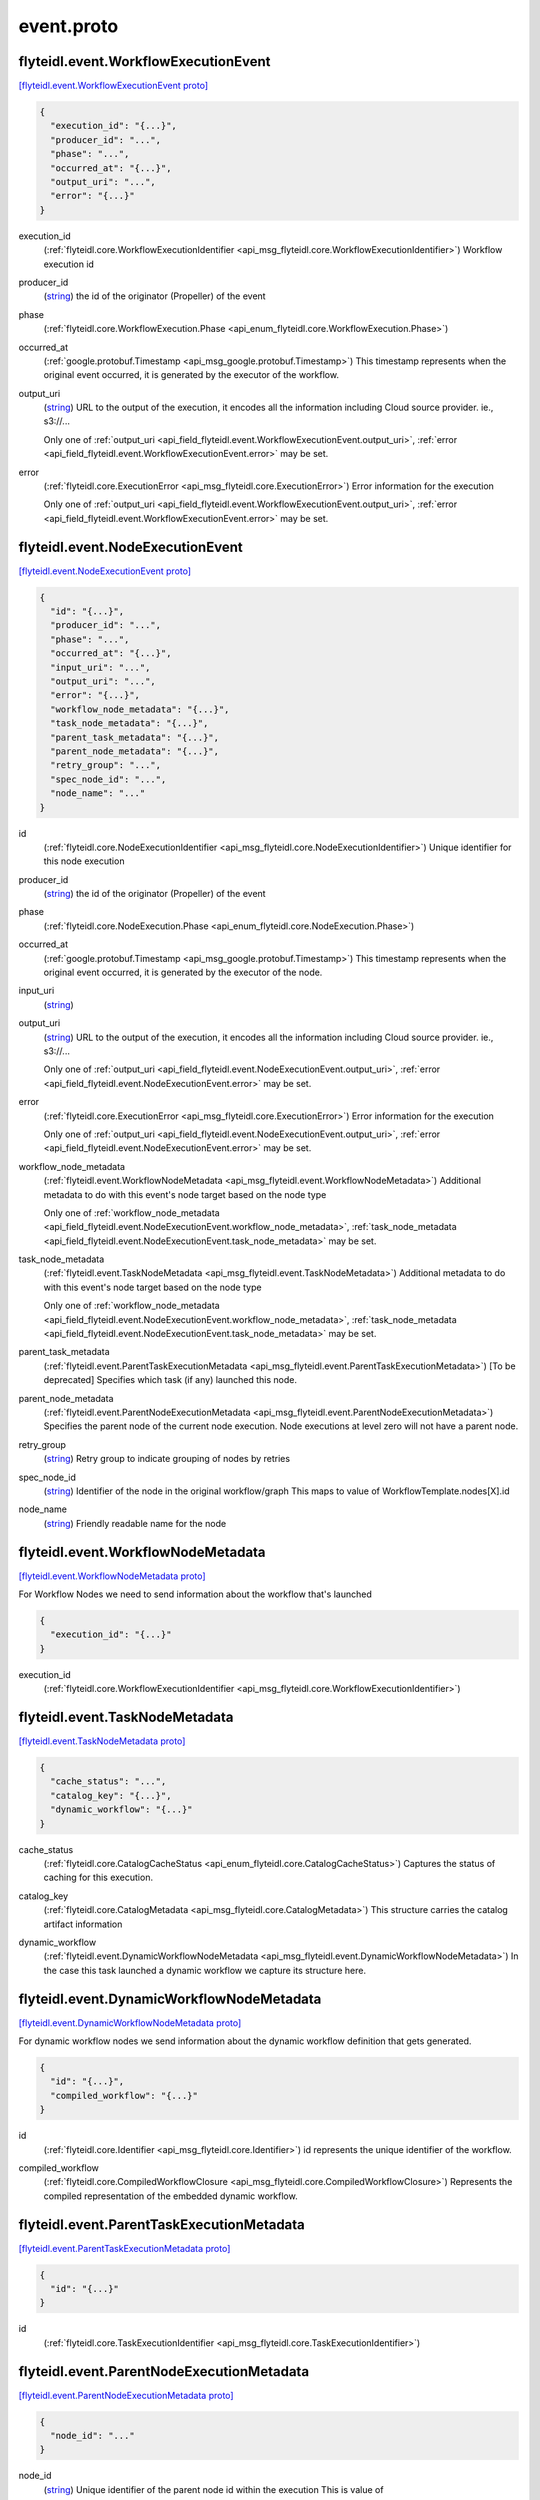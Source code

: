 .. _api_file_flyteidl/event/event.proto:

event.proto
==========================

.. _api_msg_flyteidl.event.WorkflowExecutionEvent:

flyteidl.event.WorkflowExecutionEvent
-------------------------------------

`[flyteidl.event.WorkflowExecutionEvent proto] <https://github.com/lyft/flyteidl/blob/master/protos/flyteidl/event/event.proto#L13>`_


.. code-block:: json

  {
    "execution_id": "{...}",
    "producer_id": "...",
    "phase": "...",
    "occurred_at": "{...}",
    "output_uri": "...",
    "error": "{...}"
  }

.. _api_field_flyteidl.event.WorkflowExecutionEvent.execution_id:

execution_id
  (:ref:`flyteidl.core.WorkflowExecutionIdentifier <api_msg_flyteidl.core.WorkflowExecutionIdentifier>`) Workflow execution id
  
  
.. _api_field_flyteidl.event.WorkflowExecutionEvent.producer_id:

producer_id
  (`string <https://developers.google.com/protocol-buffers/docs/proto#scalar>`_) the id of the originator (Propeller) of the event
  
  
.. _api_field_flyteidl.event.WorkflowExecutionEvent.phase:

phase
  (:ref:`flyteidl.core.WorkflowExecution.Phase <api_enum_flyteidl.core.WorkflowExecution.Phase>`) 
  
.. _api_field_flyteidl.event.WorkflowExecutionEvent.occurred_at:

occurred_at
  (:ref:`google.protobuf.Timestamp <api_msg_google.protobuf.Timestamp>`) This timestamp represents when the original event occurred, it is generated
  by the executor of the workflow.
  
  
.. _api_field_flyteidl.event.WorkflowExecutionEvent.output_uri:

output_uri
  (`string <https://developers.google.com/protocol-buffers/docs/proto#scalar>`_) URL to the output of the execution, it encodes all the information
  including Cloud source provider. ie., s3://...
  
  
  
  Only one of :ref:`output_uri <api_field_flyteidl.event.WorkflowExecutionEvent.output_uri>`, :ref:`error <api_field_flyteidl.event.WorkflowExecutionEvent.error>` may be set.
  
.. _api_field_flyteidl.event.WorkflowExecutionEvent.error:

error
  (:ref:`flyteidl.core.ExecutionError <api_msg_flyteidl.core.ExecutionError>`) Error information for the execution
  
  
  
  Only one of :ref:`output_uri <api_field_flyteidl.event.WorkflowExecutionEvent.output_uri>`, :ref:`error <api_field_flyteidl.event.WorkflowExecutionEvent.error>` may be set.
  


.. _api_msg_flyteidl.event.NodeExecutionEvent:

flyteidl.event.NodeExecutionEvent
---------------------------------

`[flyteidl.event.NodeExecutionEvent proto] <https://github.com/lyft/flyteidl/blob/master/protos/flyteidl/event/event.proto#L36>`_


.. code-block:: json

  {
    "id": "{...}",
    "producer_id": "...",
    "phase": "...",
    "occurred_at": "{...}",
    "input_uri": "...",
    "output_uri": "...",
    "error": "{...}",
    "workflow_node_metadata": "{...}",
    "task_node_metadata": "{...}",
    "parent_task_metadata": "{...}",
    "parent_node_metadata": "{...}",
    "retry_group": "...",
    "spec_node_id": "...",
    "node_name": "..."
  }

.. _api_field_flyteidl.event.NodeExecutionEvent.id:

id
  (:ref:`flyteidl.core.NodeExecutionIdentifier <api_msg_flyteidl.core.NodeExecutionIdentifier>`) Unique identifier for this node execution
  
  
.. _api_field_flyteidl.event.NodeExecutionEvent.producer_id:

producer_id
  (`string <https://developers.google.com/protocol-buffers/docs/proto#scalar>`_) the id of the originator (Propeller) of the event
  
  
.. _api_field_flyteidl.event.NodeExecutionEvent.phase:

phase
  (:ref:`flyteidl.core.NodeExecution.Phase <api_enum_flyteidl.core.NodeExecution.Phase>`) 
  
.. _api_field_flyteidl.event.NodeExecutionEvent.occurred_at:

occurred_at
  (:ref:`google.protobuf.Timestamp <api_msg_google.protobuf.Timestamp>`) This timestamp represents when the original event occurred, it is generated
  by the executor of the node.
  
  
.. _api_field_flyteidl.event.NodeExecutionEvent.input_uri:

input_uri
  (`string <https://developers.google.com/protocol-buffers/docs/proto#scalar>`_) 
  
.. _api_field_flyteidl.event.NodeExecutionEvent.output_uri:

output_uri
  (`string <https://developers.google.com/protocol-buffers/docs/proto#scalar>`_) URL to the output of the execution, it encodes all the information
  including Cloud source provider. ie., s3://...
  
  
  
  Only one of :ref:`output_uri <api_field_flyteidl.event.NodeExecutionEvent.output_uri>`, :ref:`error <api_field_flyteidl.event.NodeExecutionEvent.error>` may be set.
  
.. _api_field_flyteidl.event.NodeExecutionEvent.error:

error
  (:ref:`flyteidl.core.ExecutionError <api_msg_flyteidl.core.ExecutionError>`) Error information for the execution
  
  
  
  Only one of :ref:`output_uri <api_field_flyteidl.event.NodeExecutionEvent.output_uri>`, :ref:`error <api_field_flyteidl.event.NodeExecutionEvent.error>` may be set.
  
.. _api_field_flyteidl.event.NodeExecutionEvent.workflow_node_metadata:

workflow_node_metadata
  (:ref:`flyteidl.event.WorkflowNodeMetadata <api_msg_flyteidl.event.WorkflowNodeMetadata>`) 
  Additional metadata to do with this event's node target based
  on the node type
  
  
  Only one of :ref:`workflow_node_metadata <api_field_flyteidl.event.NodeExecutionEvent.workflow_node_metadata>`, :ref:`task_node_metadata <api_field_flyteidl.event.NodeExecutionEvent.task_node_metadata>` may be set.
  
.. _api_field_flyteidl.event.NodeExecutionEvent.task_node_metadata:

task_node_metadata
  (:ref:`flyteidl.event.TaskNodeMetadata <api_msg_flyteidl.event.TaskNodeMetadata>`) 
  Additional metadata to do with this event's node target based
  on the node type
  
  
  Only one of :ref:`workflow_node_metadata <api_field_flyteidl.event.NodeExecutionEvent.workflow_node_metadata>`, :ref:`task_node_metadata <api_field_flyteidl.event.NodeExecutionEvent.task_node_metadata>` may be set.
  
.. _api_field_flyteidl.event.NodeExecutionEvent.parent_task_metadata:

parent_task_metadata
  (:ref:`flyteidl.event.ParentTaskExecutionMetadata <api_msg_flyteidl.event.ParentTaskExecutionMetadata>`) [To be deprecated] Specifies which task (if any) launched this node.
  
  
.. _api_field_flyteidl.event.NodeExecutionEvent.parent_node_metadata:

parent_node_metadata
  (:ref:`flyteidl.event.ParentNodeExecutionMetadata <api_msg_flyteidl.event.ParentNodeExecutionMetadata>`) Specifies the parent node of the current node execution. Node executions at level zero will not have a parent node.
  
  
.. _api_field_flyteidl.event.NodeExecutionEvent.retry_group:

retry_group
  (`string <https://developers.google.com/protocol-buffers/docs/proto#scalar>`_) Retry group to indicate grouping of nodes by retries
  
  
.. _api_field_flyteidl.event.NodeExecutionEvent.spec_node_id:

spec_node_id
  (`string <https://developers.google.com/protocol-buffers/docs/proto#scalar>`_) Identifier of the node in the original workflow/graph
  This maps to value of WorkflowTemplate.nodes[X].id
  
  
.. _api_field_flyteidl.event.NodeExecutionEvent.node_name:

node_name
  (`string <https://developers.google.com/protocol-buffers/docs/proto#scalar>`_) Friendly readable name for the node
  
  


.. _api_msg_flyteidl.event.WorkflowNodeMetadata:

flyteidl.event.WorkflowNodeMetadata
-----------------------------------

`[flyteidl.event.WorkflowNodeMetadata proto] <https://github.com/lyft/flyteidl/blob/master/protos/flyteidl/event/event.proto#L85>`_

For Workflow Nodes we need to send information about the workflow that's launched

.. code-block:: json

  {
    "execution_id": "{...}"
  }

.. _api_field_flyteidl.event.WorkflowNodeMetadata.execution_id:

execution_id
  (:ref:`flyteidl.core.WorkflowExecutionIdentifier <api_msg_flyteidl.core.WorkflowExecutionIdentifier>`) 
  


.. _api_msg_flyteidl.event.TaskNodeMetadata:

flyteidl.event.TaskNodeMetadata
-------------------------------

`[flyteidl.event.TaskNodeMetadata proto] <https://github.com/lyft/flyteidl/blob/master/protos/flyteidl/event/event.proto#L89>`_


.. code-block:: json

  {
    "cache_status": "...",
    "catalog_key": "{...}",
    "dynamic_workflow": "{...}"
  }

.. _api_field_flyteidl.event.TaskNodeMetadata.cache_status:

cache_status
  (:ref:`flyteidl.core.CatalogCacheStatus <api_enum_flyteidl.core.CatalogCacheStatus>`) Captures the status of caching for this execution.
  
  
.. _api_field_flyteidl.event.TaskNodeMetadata.catalog_key:

catalog_key
  (:ref:`flyteidl.core.CatalogMetadata <api_msg_flyteidl.core.CatalogMetadata>`) This structure carries the catalog artifact information
  
  
.. _api_field_flyteidl.event.TaskNodeMetadata.dynamic_workflow:

dynamic_workflow
  (:ref:`flyteidl.event.DynamicWorkflowNodeMetadata <api_msg_flyteidl.event.DynamicWorkflowNodeMetadata>`) In the case this task launched a dynamic workflow we capture its structure here.
  
  


.. _api_msg_flyteidl.event.DynamicWorkflowNodeMetadata:

flyteidl.event.DynamicWorkflowNodeMetadata
------------------------------------------

`[flyteidl.event.DynamicWorkflowNodeMetadata proto] <https://github.com/lyft/flyteidl/blob/master/protos/flyteidl/event/event.proto#L100>`_

For dynamic workflow nodes we send information about the dynamic workflow definition that gets generated.

.. code-block:: json

  {
    "id": "{...}",
    "compiled_workflow": "{...}"
  }

.. _api_field_flyteidl.event.DynamicWorkflowNodeMetadata.id:

id
  (:ref:`flyteidl.core.Identifier <api_msg_flyteidl.core.Identifier>`) id represents the unique identifier of the workflow.
  
  
.. _api_field_flyteidl.event.DynamicWorkflowNodeMetadata.compiled_workflow:

compiled_workflow
  (:ref:`flyteidl.core.CompiledWorkflowClosure <api_msg_flyteidl.core.CompiledWorkflowClosure>`) Represents the compiled representation of the embedded dynamic workflow.
  
  


.. _api_msg_flyteidl.event.ParentTaskExecutionMetadata:

flyteidl.event.ParentTaskExecutionMetadata
------------------------------------------

`[flyteidl.event.ParentTaskExecutionMetadata proto] <https://github.com/lyft/flyteidl/blob/master/protos/flyteidl/event/event.proto#L108>`_


.. code-block:: json

  {
    "id": "{...}"
  }

.. _api_field_flyteidl.event.ParentTaskExecutionMetadata.id:

id
  (:ref:`flyteidl.core.TaskExecutionIdentifier <api_msg_flyteidl.core.TaskExecutionIdentifier>`) 
  


.. _api_msg_flyteidl.event.ParentNodeExecutionMetadata:

flyteidl.event.ParentNodeExecutionMetadata
------------------------------------------

`[flyteidl.event.ParentNodeExecutionMetadata proto] <https://github.com/lyft/flyteidl/blob/master/protos/flyteidl/event/event.proto#L112>`_


.. code-block:: json

  {
    "node_id": "..."
  }

.. _api_field_flyteidl.event.ParentNodeExecutionMetadata.node_id:

node_id
  (`string <https://developers.google.com/protocol-buffers/docs/proto#scalar>`_) Unique identifier of the parent node id within the execution
  This is value of core.NodeExecutionIdentifier.node_id of the parent node 
  
  


.. _api_msg_flyteidl.event.TaskExecutionEvent:

flyteidl.event.TaskExecutionEvent
---------------------------------

`[flyteidl.event.TaskExecutionEvent proto] <https://github.com/lyft/flyteidl/blob/master/protos/flyteidl/event/event.proto#L119>`_

Plugin specific execution event information. For tasks like Python, Hive, Spark, DynamicJob.

.. code-block:: json

  {
    "task_id": "{...}",
    "parent_node_execution_id": "{...}",
    "retry_attempt": "...",
    "phase": "...",
    "producer_id": "...",
    "logs": [],
    "occurred_at": "{...}",
    "input_uri": "...",
    "output_uri": "...",
    "error": "{...}",
    "custom_info": "{...}",
    "phase_version": "...",
    "reason": "...",
    "task_type": "...",
    "metadata": "{...}"
  }

.. _api_field_flyteidl.event.TaskExecutionEvent.task_id:

task_id
  (:ref:`flyteidl.core.Identifier <api_msg_flyteidl.core.Identifier>`) ID of the task. In combination with the retryAttempt this will indicate
  the task execution uniquely for a given parent node execution.
  
  
.. _api_field_flyteidl.event.TaskExecutionEvent.parent_node_execution_id:

parent_node_execution_id
  (:ref:`flyteidl.core.NodeExecutionIdentifier <api_msg_flyteidl.core.NodeExecutionIdentifier>`) A task execution is always kicked off by a node execution, the event consumer
  will use the parent_id to relate the task to it's parent node execution
  
  
.. _api_field_flyteidl.event.TaskExecutionEvent.retry_attempt:

retry_attempt
  (`uint32 <https://developers.google.com/protocol-buffers/docs/proto#scalar>`_) retry attempt number for this task, ie., 2 for the second attempt
  
  
.. _api_field_flyteidl.event.TaskExecutionEvent.phase:

phase
  (:ref:`flyteidl.core.TaskExecution.Phase <api_enum_flyteidl.core.TaskExecution.Phase>`) Phase associated with the event
  
  
.. _api_field_flyteidl.event.TaskExecutionEvent.producer_id:

producer_id
  (`string <https://developers.google.com/protocol-buffers/docs/proto#scalar>`_) id of the process that sent this event, mainly for trace debugging
  
  
.. _api_field_flyteidl.event.TaskExecutionEvent.logs:

logs
  (:ref:`flyteidl.core.TaskLog <api_msg_flyteidl.core.TaskLog>`) log information for the task execution
  
  
.. _api_field_flyteidl.event.TaskExecutionEvent.occurred_at:

occurred_at
  (:ref:`google.protobuf.Timestamp <api_msg_google.protobuf.Timestamp>`) This timestamp represents when the original event occurred, it is generated
  by the executor of the task.
  
  
.. _api_field_flyteidl.event.TaskExecutionEvent.input_uri:

input_uri
  (`string <https://developers.google.com/protocol-buffers/docs/proto#scalar>`_) URI of the input file, it encodes all the information
  including Cloud source provider. ie., s3://...
  
  
.. _api_field_flyteidl.event.TaskExecutionEvent.output_uri:

output_uri
  (`string <https://developers.google.com/protocol-buffers/docs/proto#scalar>`_) URI to the output of the execution, it will be in a format that encodes all the information
  including Cloud source provider. ie., s3://...
  
  
  
  Only one of :ref:`output_uri <api_field_flyteidl.event.TaskExecutionEvent.output_uri>`, :ref:`error <api_field_flyteidl.event.TaskExecutionEvent.error>` may be set.
  
.. _api_field_flyteidl.event.TaskExecutionEvent.error:

error
  (:ref:`flyteidl.core.ExecutionError <api_msg_flyteidl.core.ExecutionError>`) Error information for the execution
  
  
  
  Only one of :ref:`output_uri <api_field_flyteidl.event.TaskExecutionEvent.output_uri>`, :ref:`error <api_field_flyteidl.event.TaskExecutionEvent.error>` may be set.
  
.. _api_field_flyteidl.event.TaskExecutionEvent.custom_info:

custom_info
  (:ref:`google.protobuf.Struct <api_msg_google.protobuf.Struct>`) Custom data that the task plugin sends back. This is extensible to allow various plugins in the system.
  
  
.. _api_field_flyteidl.event.TaskExecutionEvent.phase_version:

phase_version
  (`uint32 <https://developers.google.com/protocol-buffers/docs/proto#scalar>`_) Some phases, like RUNNING, can send multiple events with changed metadata (new logs, additional custom_info, etc)
  that should be recorded regardless of the lack of phase change.
  The version field should be incremented when metadata changes across the duration of an individual phase.
  
  
.. _api_field_flyteidl.event.TaskExecutionEvent.reason:

reason
  (`string <https://developers.google.com/protocol-buffers/docs/proto#scalar>`_) An optional explanation for the phase transition.
  
  
.. _api_field_flyteidl.event.TaskExecutionEvent.task_type:

task_type
  (`string <https://developers.google.com/protocol-buffers/docs/proto#scalar>`_) A predefined yet extensible Task type identifier. If the task definition is already registered in flyte admin
  this type will be identical, but not all task executions necessarily use pre-registered definitions and this
  type is useful to render the task in the UI, filter task executions, etc.
  
  
.. _api_field_flyteidl.event.TaskExecutionEvent.metadata:

metadata
  (:ref:`flyteidl.event.TaskExecutionMetadata <api_msg_flyteidl.event.TaskExecutionMetadata>`) Metadata around how a task was executed.
  
  


.. _api_msg_flyteidl.event.ExternalResourceInfo:

flyteidl.event.ExternalResourceInfo
-----------------------------------

`[flyteidl.event.ExternalResourceInfo proto] <https://github.com/lyft/flyteidl/blob/master/protos/flyteidl/event/event.proto#L179>`_

This message contains metadata about external resources produced or used by a specific task execution.

.. code-block:: json

  {
    "external_id": "..."
  }

.. _api_field_flyteidl.event.ExternalResourceInfo.external_id:

external_id
  (`string <https://developers.google.com/protocol-buffers/docs/proto#scalar>`_) Identifier for an external resource created by this task execution, for example Qubole query ID or presto query ids.
  
  


.. _api_msg_flyteidl.event.ResourcePoolInfo:

flyteidl.event.ResourcePoolInfo
-------------------------------

`[flyteidl.event.ResourcePoolInfo proto] <https://github.com/lyft/flyteidl/blob/master/protos/flyteidl/event/event.proto#L188>`_

This message holds task execution metadata specific to resource allocation used to manage concurrent
executions for a project namespace.

.. code-block:: json

  {
    "allocation_token": "...",
    "namespace": "..."
  }

.. _api_field_flyteidl.event.ResourcePoolInfo.allocation_token:

allocation_token
  (`string <https://developers.google.com/protocol-buffers/docs/proto#scalar>`_) Unique resource ID used to identify this execution when allocating a token.
  
  
.. _api_field_flyteidl.event.ResourcePoolInfo.namespace:

namespace
  (`string <https://developers.google.com/protocol-buffers/docs/proto#scalar>`_) Namespace under which this task execution requested an allocation token.
  
  


.. _api_msg_flyteidl.event.TaskExecutionMetadata:

flyteidl.event.TaskExecutionMetadata
------------------------------------

`[flyteidl.event.TaskExecutionMetadata proto] <https://github.com/lyft/flyteidl/blob/master/protos/flyteidl/event/event.proto#L200>`_

Holds metadata around how a task was executed.
As a task transitions across event phases during execution some attributes, such its generated name, generated external resources,
and more may grow in size but not change necessarily based on the phase transition that sparked the event update.
Metadata is a container for these attributes across the task execution lifecycle.

.. code-block:: json

  {
    "generated_name": "...",
    "external_resources": [],
    "resource_pool_info": [],
    "plugin_identifier": "...",
    "instance_class": "..."
  }

.. _api_field_flyteidl.event.TaskExecutionMetadata.generated_name:

generated_name
  (`string <https://developers.google.com/protocol-buffers/docs/proto#scalar>`_) Unique, generated name for this task execution used by the backend.
  
  
.. _api_field_flyteidl.event.TaskExecutionMetadata.external_resources:

external_resources
  (:ref:`flyteidl.event.ExternalResourceInfo <api_msg_flyteidl.event.ExternalResourceInfo>`) Additional data on external resources on other back-ends or platforms (e.g. Hive, Qubole, etc) launched by this task execution.
  
  
.. _api_field_flyteidl.event.TaskExecutionMetadata.resource_pool_info:

resource_pool_info
  (:ref:`flyteidl.event.ResourcePoolInfo <api_msg_flyteidl.event.ResourcePoolInfo>`) Includes additional data on concurrent resource management used during execution..
  This is a repeated field because a plugin can request multiple resource allocations during execution.
  
  
.. _api_field_flyteidl.event.TaskExecutionMetadata.plugin_identifier:

plugin_identifier
  (`string <https://developers.google.com/protocol-buffers/docs/proto#scalar>`_) The identifier of the plugin used to execute this task.
  
  
.. _api_field_flyteidl.event.TaskExecutionMetadata.instance_class:

instance_class
  (:ref:`flyteidl.event.TaskExecutionMetadata.InstanceClass <api_enum_flyteidl.event.TaskExecutionMetadata.InstanceClass>`) 
  

.. _api_enum_flyteidl.event.TaskExecutionMetadata.InstanceClass:

Enum flyteidl.event.TaskExecutionMetadata.InstanceClass
-------------------------------------------------------

`[flyteidl.event.TaskExecutionMetadata.InstanceClass proto] <https://github.com/lyft/flyteidl/blob/master/protos/flyteidl/event/event.proto#L216>`_

Includes the broad cateogry of machine used for this specific task execution. 

.. _api_enum_value_flyteidl.event.TaskExecutionMetadata.InstanceClass.DEFAULT:

DEFAULT
  *(DEFAULT)* ⁣The default instance class configured for the flyte application platform.
  
  
.. _api_enum_value_flyteidl.event.TaskExecutionMetadata.InstanceClass.INTERRUPTIBLE:

INTERRUPTIBLE
  ⁣The instance class configured for interruptible tasks.
  
  
